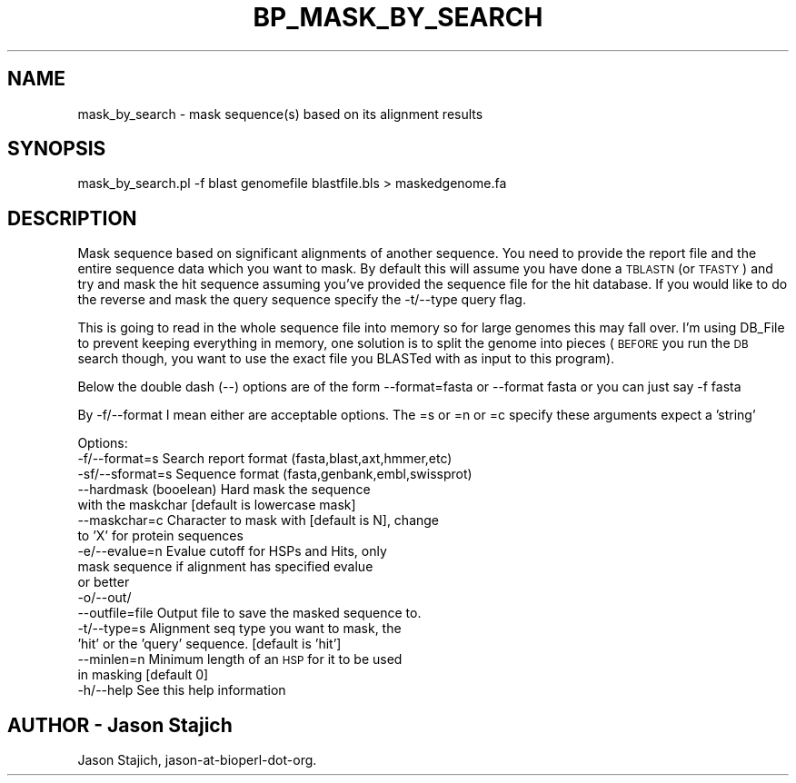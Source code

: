 .\" Automatically generated by Pod::Man v1.37, Pod::Parser v1.32
.\"
.\" Standard preamble:
.\" ========================================================================
.de Sh \" Subsection heading
.br
.if t .Sp
.ne 5
.PP
\fB\\$1\fR
.PP
..
.de Sp \" Vertical space (when we can't use .PP)
.if t .sp .5v
.if n .sp
..
.de Vb \" Begin verbatim text
.ft CW
.nf
.ne \\$1
..
.de Ve \" End verbatim text
.ft R
.fi
..
.\" Set up some character translations and predefined strings.  \*(-- will
.\" give an unbreakable dash, \*(PI will give pi, \*(L" will give a left
.\" double quote, and \*(R" will give a right double quote.  | will give a
.\" real vertical bar.  \*(C+ will give a nicer C++.  Capital omega is used to
.\" do unbreakable dashes and therefore won't be available.  \*(C` and \*(C'
.\" expand to `' in nroff, nothing in troff, for use with C<>.
.tr \(*W-|\(bv\*(Tr
.ds C+ C\v'-.1v'\h'-1p'\s-2+\h'-1p'+\s0\v'.1v'\h'-1p'
.ie n \{\
.    ds -- \(*W-
.    ds PI pi
.    if (\n(.H=4u)&(1m=24u) .ds -- \(*W\h'-12u'\(*W\h'-12u'-\" diablo 10 pitch
.    if (\n(.H=4u)&(1m=20u) .ds -- \(*W\h'-12u'\(*W\h'-8u'-\"  diablo 12 pitch
.    ds L" ""
.    ds R" ""
.    ds C` ""
.    ds C' ""
'br\}
.el\{\
.    ds -- \|\(em\|
.    ds PI \(*p
.    ds L" ``
.    ds R" ''
'br\}
.\"
.\" If the F register is turned on, we'll generate index entries on stderr for
.\" titles (.TH), headers (.SH), subsections (.Sh), items (.Ip), and index
.\" entries marked with X<> in POD.  Of course, you'll have to process the
.\" output yourself in some meaningful fashion.
.if \nF \{\
.    de IX
.    tm Index:\\$1\t\\n%\t"\\$2"
..
.    nr % 0
.    rr F
.\}
.\"
.\" For nroff, turn off justification.  Always turn off hyphenation; it makes
.\" way too many mistakes in technical documents.
.hy 0
.if n .na
.\"
.\" Accent mark definitions (@(#)ms.acc 1.5 88/02/08 SMI; from UCB 4.2).
.\" Fear.  Run.  Save yourself.  No user-serviceable parts.
.    \" fudge factors for nroff and troff
.if n \{\
.    ds #H 0
.    ds #V .8m
.    ds #F .3m
.    ds #[ \f1
.    ds #] \fP
.\}
.if t \{\
.    ds #H ((1u-(\\\\n(.fu%2u))*.13m)
.    ds #V .6m
.    ds #F 0
.    ds #[ \&
.    ds #] \&
.\}
.    \" simple accents for nroff and troff
.if n \{\
.    ds ' \&
.    ds ` \&
.    ds ^ \&
.    ds , \&
.    ds ~ ~
.    ds /
.\}
.if t \{\
.    ds ' \\k:\h'-(\\n(.wu*8/10-\*(#H)'\'\h"|\\n:u"
.    ds ` \\k:\h'-(\\n(.wu*8/10-\*(#H)'\`\h'|\\n:u'
.    ds ^ \\k:\h'-(\\n(.wu*10/11-\*(#H)'^\h'|\\n:u'
.    ds , \\k:\h'-(\\n(.wu*8/10)',\h'|\\n:u'
.    ds ~ \\k:\h'-(\\n(.wu-\*(#H-.1m)'~\h'|\\n:u'
.    ds / \\k:\h'-(\\n(.wu*8/10-\*(#H)'\z\(sl\h'|\\n:u'
.\}
.    \" troff and (daisy-wheel) nroff accents
.ds : \\k:\h'-(\\n(.wu*8/10-\*(#H+.1m+\*(#F)'\v'-\*(#V'\z.\h'.2m+\*(#F'.\h'|\\n:u'\v'\*(#V'
.ds 8 \h'\*(#H'\(*b\h'-\*(#H'
.ds o \\k:\h'-(\\n(.wu+\w'\(de'u-\*(#H)/2u'\v'-.3n'\*(#[\z\(de\v'.3n'\h'|\\n:u'\*(#]
.ds d- \h'\*(#H'\(pd\h'-\w'~'u'\v'-.25m'\f2\(hy\fP\v'.25m'\h'-\*(#H'
.ds D- D\\k:\h'-\w'D'u'\v'-.11m'\z\(hy\v'.11m'\h'|\\n:u'
.ds th \*(#[\v'.3m'\s+1I\s-1\v'-.3m'\h'-(\w'I'u*2/3)'\s-1o\s+1\*(#]
.ds Th \*(#[\s+2I\s-2\h'-\w'I'u*3/5'\v'-.3m'o\v'.3m'\*(#]
.ds ae a\h'-(\w'a'u*4/10)'e
.ds Ae A\h'-(\w'A'u*4/10)'E
.    \" corrections for vroff
.if v .ds ~ \\k:\h'-(\\n(.wu*9/10-\*(#H)'\s-2\u~\d\s+2\h'|\\n:u'
.if v .ds ^ \\k:\h'-(\\n(.wu*10/11-\*(#H)'\v'-.4m'^\v'.4m'\h'|\\n:u'
.    \" for low resolution devices (crt and lpr)
.if \n(.H>23 .if \n(.V>19 \
\{\
.    ds : e
.    ds 8 ss
.    ds o a
.    ds d- d\h'-1'\(ga
.    ds D- D\h'-1'\(hy
.    ds th \o'bp'
.    ds Th \o'LP'
.    ds ae ae
.    ds Ae AE
.\}
.rm #[ #] #H #V #F C
.\" ========================================================================
.\"
.IX Title "BP_MASK_BY_SEARCH 1"
.TH BP_MASK_BY_SEARCH 1 "2008-07-07" "perl v5.8.8" "User Contributed Perl Documentation"
.SH "NAME"
mask_by_search \- mask sequence(s) based on its alignment results
.SH "SYNOPSIS"
.IX Header "SYNOPSIS"
.Vb 1
\&  mask_by_search.pl -f blast genomefile blastfile.bls > maskedgenome.fa
.Ve
.SH "DESCRIPTION"
.IX Header "DESCRIPTION"
Mask sequence based on significant alignments of another sequence.
You need to provide the report file and the entire sequence data which
you want to mask.  By default this will assume you have done a \s-1TBLASTN\s0
(or \s-1TFASTY\s0) and try and mask the hit sequence assuming you've provided
the sequence file for the hit database.  If you would like to do the
reverse and mask the query sequence specify the \-t/\-\-type query flag.
.PP
This is going to read in the whole sequence file into memory so for
large genomes this may fall over.  I'm using DB_File to prevent
keeping everything in memory, one solution is to split the genome into
pieces (\s-1BEFORE\s0 you run the \s-1DB\s0 search though, you want to use the exact
file you BLASTed with as input to this program).
.PP
Below the double dash (\-\-) options are of the form
\&\-\-format=fasta or \-\-format fasta
or you can just say
\&\-f fasta
.PP
By \-f/\-\-format I mean either are acceptable options.  The =s or =n
or =c specify these arguments expect a 'string'
.PP
Options:
    \-f/\-\-format=s    Search report format (fasta,blast,axt,hmmer,etc)
    \-sf/\-\-sformat=s  Sequence format (fasta,genbank,embl,swissprot)
    \-\-hardmask       (booelean) Hard mask the sequence
                     with the maskchar [default is lowercase mask]
    \-\-maskchar=c     Character to mask with [default is N], change 
                     to 'X' for protein sequences
    \-e/\-\-evalue=n    Evalue cutoff for HSPs and Hits, only 
                     mask sequence if alignment has specified evalue 
                     or better
    \-o/\-\-out/
    \-\-outfile=file   Output file to save the masked sequence to.
    \-t/\-\-type=s      Alignment seq type you want to mask, the 
                     'hit' or the 'query' sequence. [default is 'hit']
    \-\-minlen=n       Minimum length of an \s-1HSP\s0 for it to be used 
                     in masking [default 0]
    \-h/\-\-help        See this help information
.SH "AUTHOR \- Jason Stajich"
.IX Header "AUTHOR - Jason Stajich"
Jason Stajich, jason\-at\-bioperl\-dot\-org.
